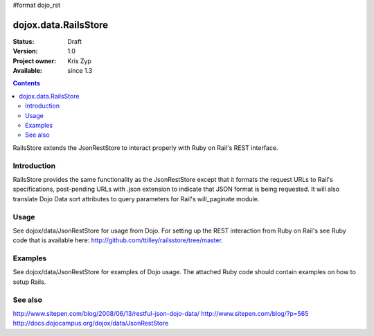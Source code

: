 #format dojo_rst

dojox.data.RailsStore
=====================

:Status: Draft
:Version: 1.0
:Project owner: Kris Zyp
:Available: since 1.3

.. contents::
   :depth: 2

RailsStore extends the JsonRestStore to interact properly with Ruby on Rail's REST interface.


============
Introduction
============

RailsStore provides the same functionality as the JsonRestStore except that it formats the request URLs to Rail's specifications, post-pending URLs with .json extension to indicate that JSON format is being requested. It will also translate Dojo Data sort attributes to query parameters for Rail's will_paginate module.

=====
Usage
=====

See dojox/data/JsonRestStore for usage from Dojo. For setting up the REST interaction from Ruby on Rail's see Ruby code that is available here: http://github.com/ttilley/railsstore/tree/master.

========
Examples
========

See dojox/data/JsonRestStore for examples of Dojo usage. The attached Ruby code should contain examples on how to setup Rails.

========
See also
========

http://www.sitepen.com/blog/2008/06/13/restful-json-dojo-data/
http://www.sitepen.com/blog/?p=565
http://docs.dojocampus.org/dojox/data/JsonRestStore
